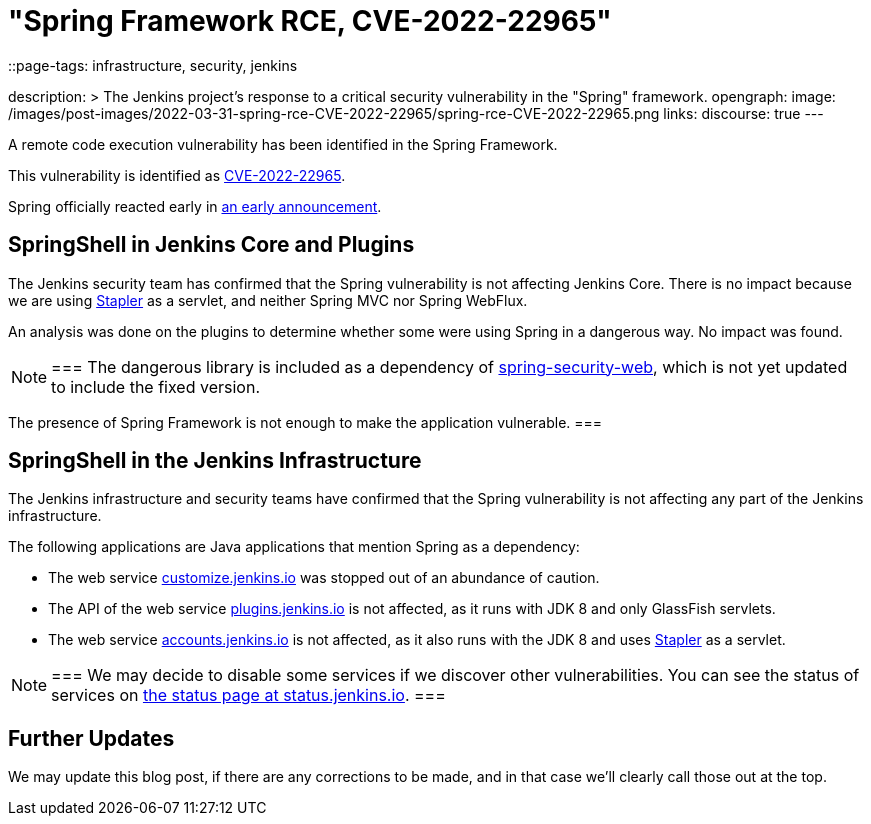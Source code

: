 = "Spring Framework RCE, CVE-2022-22965"
::page-tags: infrastructure, security, jenkins

:page-author: wadeck, dduportal, markewaite
description: >
  The Jenkins project's response to a critical security vulnerability in the "Spring" framework.
opengraph:
  image: /images/post-images/2022-03-31-spring-rce-CVE-2022-22965/spring-rce-CVE-2022-22965.png
links:
  discourse: true
---

A remote code execution vulnerability has been identified in the Spring Framework.

This vulnerability is identified as link:https://tanzu.vmware.com/security/cve-2022-22965[CVE-2022-22965].

Spring officially reacted early in link:https://spring.io/blog/2022/03/31/spring-framework-rce-early-announcement[an early announcement].

## SpringShell in Jenkins Core and Plugins

The Jenkins security team has confirmed that the Spring vulnerability is not affecting Jenkins Core.
There is no impact because we are using link:https://github.com/jenkinsci/stapler[Stapler] as a servlet, and neither Spring MVC nor Spring WebFlux.

An analysis was done on the plugins to determine whether some were using Spring in a dangerous way. No impact was found.

[NOTE]
===
The dangerous library is included as a dependency of link:https://mvnrepository.com/artifact/org.springframework.security/spring-security-web[spring-security-web], which is not yet updated to include the fixed version.

The presence of Spring Framework is not enough to make the application vulnerable.
===

## SpringShell in the Jenkins Infrastructure

The Jenkins infrastructure and security teams have confirmed that the Spring vulnerability is not affecting any part of the Jenkins infrastructure.

The following applications are Java applications that mention Spring as a dependency:

* The web service link:https://customize.jenkins.io/[customize.jenkins.io] was stopped out of an abundance of caution.

* The API of the web service link:https://plugins.jenkins.io[plugins.jenkins.io] is not affected,
as it runs with JDK 8 and only GlassFish servlets.

* The web service link:https://accounts.jenkins.io[accounts.jenkins.io] is not affected,
as it also runs with the JDK 8 and uses link:https://github.com/jenkinsci/stapler[Stapler] as a servlet.

[NOTE]
===
We may decide to disable some services if we discover other vulnerabilities.
You can see the status of services on link:https://status.jenkins.io/[the status page at status.jenkins.io].
===

## Further Updates

We may update this blog post, if there are any corrections to be made, and in that case we’ll clearly call those out at the top.
